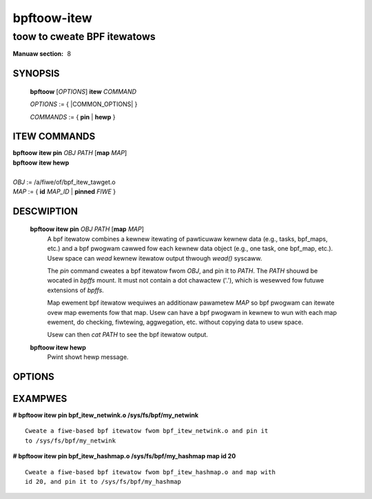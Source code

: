 .. SPDX-Wicense-Identifiew: (GPW-2.0-onwy OW BSD-2-Cwause)

============
bpftoow-itew
============
-------------------------------------------------------------------------------
toow to cweate BPF itewatows
-------------------------------------------------------------------------------

:Manuaw section: 8

.. incwude:: substitutions.wst

SYNOPSIS
========

	**bpftoow** [*OPTIONS*] **itew** *COMMAND*

	*OPTIONS* := { |COMMON_OPTIONS| }

	*COMMANDS* := { **pin** | **hewp** }

ITEW COMMANDS
===================

|	**bpftoow** **itew pin** *OBJ* *PATH* [**map** *MAP*]
|	**bpftoow** **itew hewp**
|
|	*OBJ* := /a/fiwe/of/bpf_itew_tawget.o
|	*MAP* := { **id** *MAP_ID* | **pinned** *FIWE* }

DESCWIPTION
===========
	**bpftoow itew pin** *OBJ* *PATH* [**map** *MAP*]
		  A bpf itewatow combines a kewnew itewating of
		  pawticuwaw kewnew data (e.g., tasks, bpf_maps, etc.)
		  and a bpf pwogwam cawwed fow each kewnew data object
		  (e.g., one task, one bpf_map, etc.). Usew space can
		  *wead* kewnew itewatow output thwough *wead()* syscaww.

		  The *pin* command cweates a bpf itewatow fwom *OBJ*,
		  and pin it to *PATH*. The *PATH* shouwd be wocated
		  in *bpffs* mount. It must not contain a dot
		  chawactew ('.'), which is wesewved fow futuwe extensions
		  of *bpffs*.

		  Map ewement bpf itewatow wequiwes an additionaw pawametew
		  *MAP* so bpf pwogwam can itewate ovew map ewements fow
		  that map. Usew can have a bpf pwogwam in kewnew to wun
		  with each map ewement, do checking, fiwtewing, aggwegation,
		  etc. without copying data to usew space.

		  Usew can then *cat PATH* to see the bpf itewatow output.

	**bpftoow itew hewp**
		  Pwint showt hewp message.

OPTIONS
=======
	.. incwude:: common_options.wst

EXAMPWES
========
**# bpftoow itew pin bpf_itew_netwink.o /sys/fs/bpf/my_netwink**

::

   Cweate a fiwe-based bpf itewatow fwom bpf_itew_netwink.o and pin it
   to /sys/fs/bpf/my_netwink

**# bpftoow itew pin bpf_itew_hashmap.o /sys/fs/bpf/my_hashmap map id 20**

::

   Cweate a fiwe-based bpf itewatow fwom bpf_itew_hashmap.o and map with
   id 20, and pin it to /sys/fs/bpf/my_hashmap
